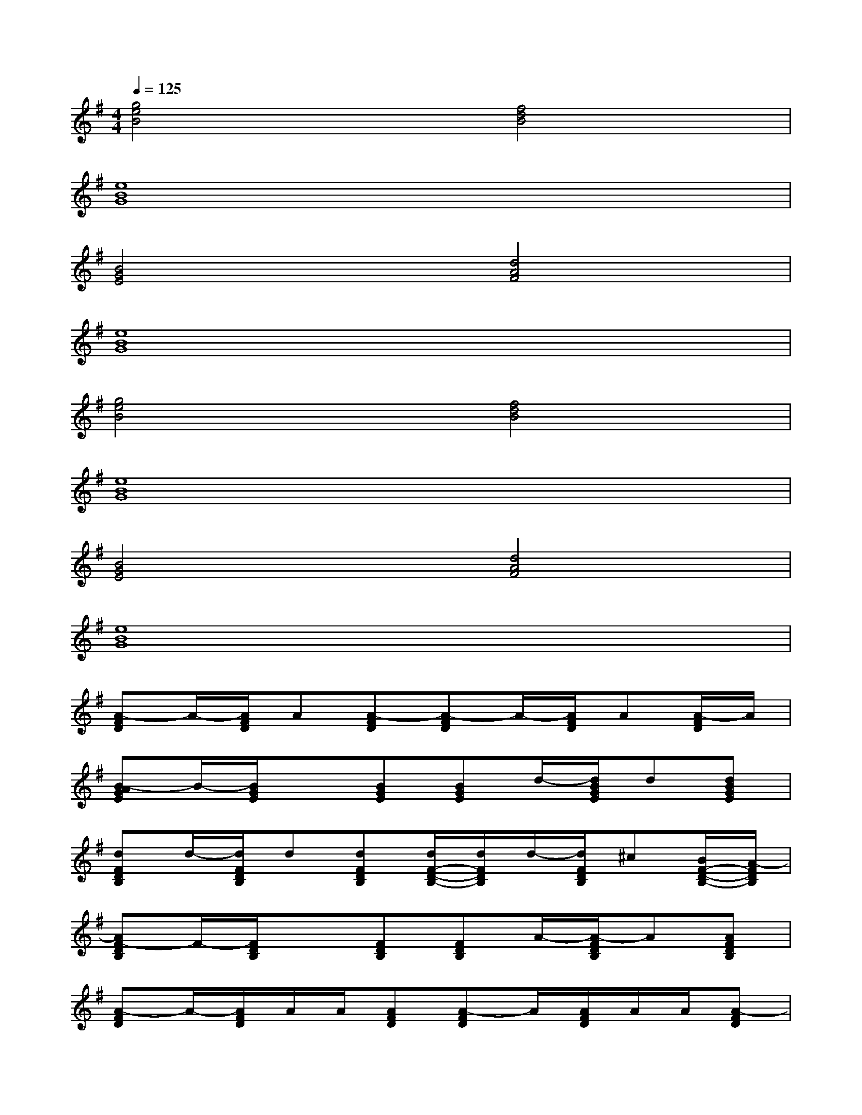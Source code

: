X:1
T:
M:4/4
L:1/8
Q:1/4=125
K:G%1sharps
V:1
[g4e4B4][f4d4B4]|
[e8B8G8]|
[B4G4E4][d4A4F4]|
[e8B8G8]|
[g4e4B4][f4d4B4]|
[e8B8G8]|
[B4G4E4][d4A4F4]|
[e8B8G8]|
[A-FD]A/2-[A/2F/2D/2]A[A-FD][A-FD]A/2-[A/2F/2D/2]A[A/2-F/2D/2]A/2|
[B-AGE]B/2-[B/2G/2E/2]x[BGE][BGE]d/2-[d/2B/2G/2E/2]d[dBGE]|
[dFDB,]d/2-[d/2F/2D/2B,/2]d[dFDB,][d/2F/2-D/2-B,/2-][d/2F/2D/2B,/2]d/2-[d/2F/2D/2B,/2]^c[B/2F/2-D/2-B,/2-][A/2-F/2D/2B,/2]|
[AF-DB,]F/2-[F/2D/2B,/2]x[FDB,][FDB,]A/2-[A/2-F/2D/2B,/2]A[AFDB,]|
[A-FD]A/2-[A/2F/2D/2]A/2A/2[AFD][A-FD]A/2[A/2F/2D/2]A/2A/2[A-FD]|
[B-AGE]B/2-[B/2G/2E/2]x[BGE][BGE]d/2-[d/2-B/2G/2E/2]d[dBGE]|
[d/2F/2-D/2-B,/2-][d/2-F/2D/2B,/2]d/2[d/2-F/2D/2B,/2]d/2d/2[dFDB,][d/2F/2-D/2-B,/2-][d/2F/2D/2B,/2]d/2[d/2F/2D/2B,/2]^c[B/2F/2-D/2-B,/2-][A/2-F/2D/2B,/2]|
[AF-DB,]F/2-[F/2D/2B,/2]x[FDB,][FDB,]x/2[F/2D/2B,/2]x[F-DB,]